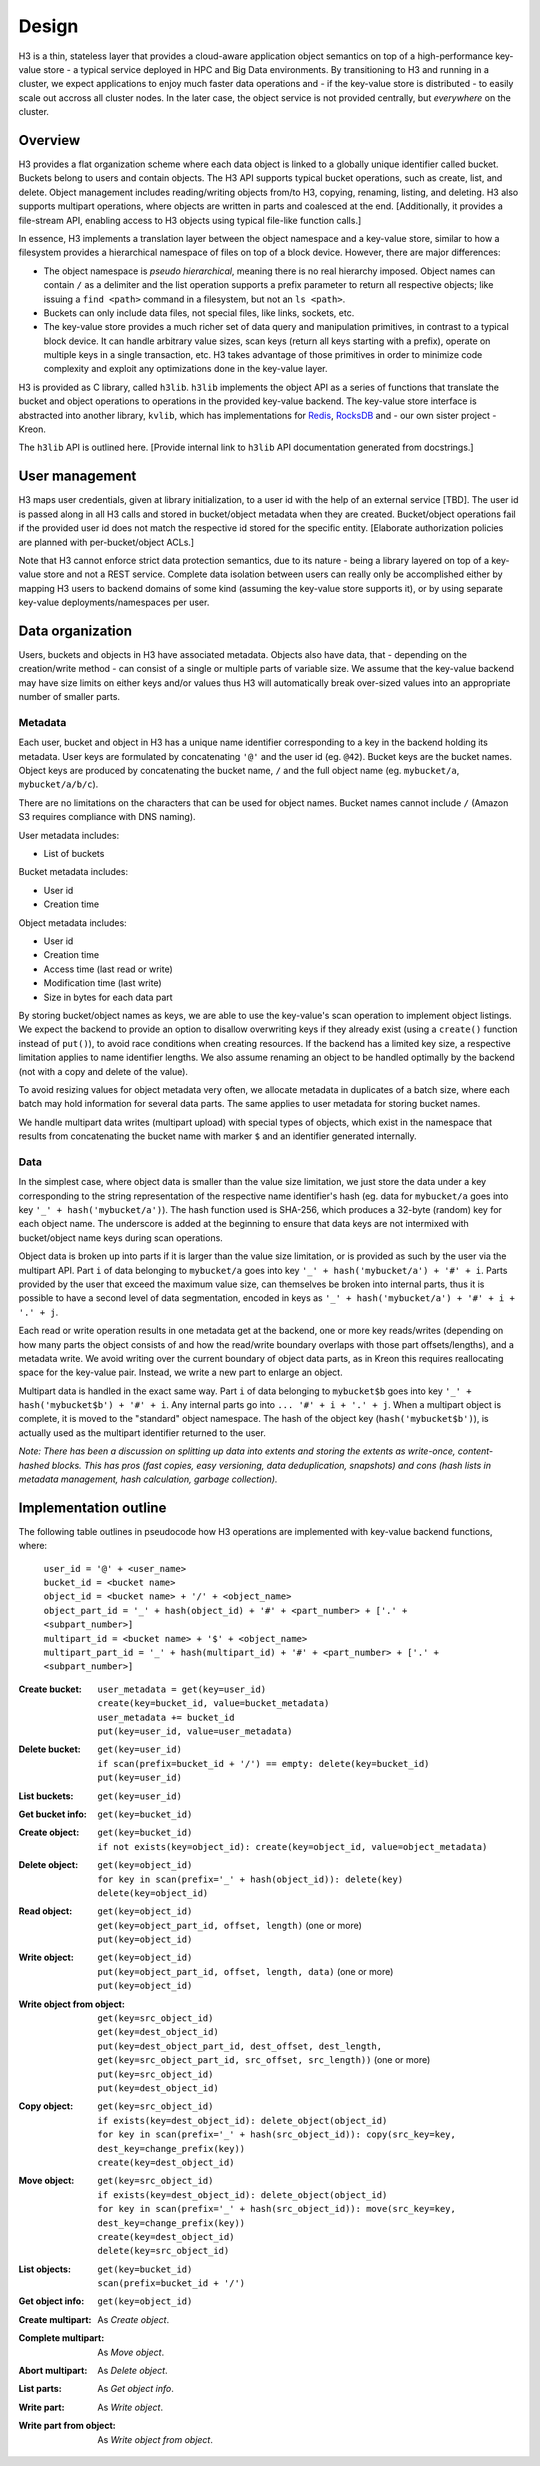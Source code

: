 Design
======

H3 is a thin, stateless layer that provides a cloud-aware application object semantics on top of a high-performance key-value store - a typical service deployed in HPC and Big Data environments. By transitioning to H3 and running in a cluster, we expect applications to enjoy much faster data operations and - if the key-value store is distributed - to easily scale out accross all cluster nodes. In the later case, the object service is not provided centrally, but *everywhere* on the cluster.

Overview
--------

H3 provides a flat organization scheme where each data object is linked to a globally unique identifier called bucket. Buckets belong to users and contain objects. The H3 API supports typical bucket operations, such as create, list, and delete. Object management includes reading/writing objects from/to H3, copying, renaming, listing, and deleting. H3 also supports multipart operations, where objects are written in parts and coalesced at the end. [Additionally, it provides a file-stream API, enabling access to H3 objects using typical file-like function calls.]

In essence, H3 implements a translation layer between the object namespace and a key-value store, similar to how a filesystem provides a hierarchical namespace of files on top of a block device. However, there are major differences:

- The object namespace is *pseudo hierarchical*, meaning there is no real hierarchy imposed. Object names can contain ``/`` as a delimiter and the list operation supports a prefix parameter to return all respective objects; like issuing a ``find <path>`` command in a filesystem, but not an ``ls <path>``.
- Buckets can only include data files, not special files, like links, sockets, etc.
- The key-value store provides a much richer set of data query and manipulation primitives, in contrast to a typical block device. It can handle arbitrary value sizes, scan keys (return all keys starting with a prefix), operate on multiple keys in a single transaction, etc. H3 takes advantage of those primitives in order to minimize code complexity and exploit any optimizations done in the key-value layer.

H3 is provided as C library, called ``h3lib``. ``h3lib`` implements the object API as a series of functions that translate the bucket and object operations to operations in the provided key-value backend. The key-value store interface is abstracted into another library, ``kvlib``, which has implementations for `Redis <https://redis.io>`_, `RocksDB <https://rocksdb.org>`_ and - our own sister project - Kreon.

The ``h3lib`` API is outlined here. [Provide internal link to ``h3lib`` API documentation generated from docstrings.]

User management
---------------

H3 maps user credentials, given at library initialization, to a user id with the help of an external service [TBD]. The user id is passed along in all H3 calls and stored in bucket/object metadata when they are created. Bucket/object operations fail if the provided user id does not match the respective id stored for the specific entity. [Elaborate authorization policies are planned with per-bucket/object ACLs.]

Note that H3 cannot enforce strict data protection semantics, due to its nature - being a library layered on top of a key-value store and not a REST service. Complete data isolation between users can really only be accomplished either by mapping H3 users to backend domains of some kind (assuming the key-value store supports it), or by using separate key-value deployments/namespaces per user.

Data organization
-----------------

Users, buckets and objects in H3 have associated metadata. Objects also have data, that - depending on the creation/write method - can consist of a single or multiple parts of variable size. We assume that the key-value backend may have size limits on either keys and/or values thus H3 will automatically break over-sized values into an appropriate number of smaller parts.

Metadata
^^^^^^^^

Each user, bucket and object in H3 has a unique name identifier corresponding to a key in the backend holding its metadata. User keys are formulated by concatenating ``'@'`` and the user id (eg. ``@42``). Bucket keys are the bucket names. Object keys are produced by concatenating the bucket name, ``/`` and the full object name (eg. ``mybucket/a``, ``mybucket/a/b/c``).

There are no limitations on the characters that can be used for object names. Bucket names cannot include ``/`` (Amazon S3 requires compliance with DNS naming).

User metadata includes:

* List of buckets

Bucket metadata includes:

* User id
* Creation time

Object metadata includes:

* User id
* Creation time
* Access time (last read or write)
* Modification time (last write)
* Size in bytes for each data part

By storing bucket/object names as keys, we are able to use the key-value's scan operation to implement object listings. We expect the backend to provide an option to disallow overwriting keys if they already exist (using a ``create()`` function instead of ``put()``), to avoid race conditions when creating resources. If the backend has a limited key size, a respective limitation applies to name identifier lengths. We also assume renaming an object to be handled optimally by the backend (not with a copy and delete of the value).

To avoid resizing values for object metadata very often, we allocate metadata in duplicates of a batch size, where each batch may hold information for several data parts. The same applies to user metadata for storing bucket names.

We handle multipart data writes (multipart upload) with special types of objects, which exist in the namespace that results from concatenating the bucket name with marker ``$`` and an identifier generated internally.

Data
^^^^

In the simplest case, where object data is smaller than the value size limitation, we just store the data under a key corresponding to the string representation of the respective name identifier's hash (eg. data for ``mybucket/a`` goes into key ``'_' + hash('mybucket/a')``). The hash function used is SHA-256, which produces a 32-byte (random) key for each object name. The underscore is added at the beginning to ensure that data keys are not intermixed with bucket/object name keys during scan operations.

Object data is broken up into parts if it is larger than the value size limitation, or is provided as such by the user via the multipart API. Part ``i`` of data belonging to ``mybucket/a`` goes into key ``'_' + hash('mybucket/a') + '#' + i``. Parts provided by the user that exceed the maximum value size, can themselves be broken into internal parts, thus it is possible to have a second level of data segmentation, encoded in keys as ``'_' + hash('mybucket/a') + '#' + i + '.' + j``.

Each read or write operation results in one metadata get at the backend, one or more key reads/writes (depending on how many parts the object consists of and how the read/write boundary overlaps with those part offsets/lengths), and a metadata write. We avoid writing over the current boundary of object data parts, as in Kreon this requires reallocating space for the key-value pair. Instead, we write a new part to enlarge an object.

Multipart data is handled in the exact same way. Part ``i`` of data belonging to ``mybucket$b`` goes into key ``'_' + hash('mybucket$b') + '#' + i``. Any internal parts go into ``... '#' + i + '.' + j``. When a multipart object is complete, it is moved to the "standard" object namespace. The hash of the object key (``hash('mybucket$b')``), is actually used as the multipart identifier returned to the user.

*Note: There has been a discussion on splitting up data into extents and storing the extents as write-once, content-hashed blocks. This has pros (fast copies, easy versioning, data deduplication, snapshots) and cons (hash lists in metadata management, hash calculation, garbage collection).*

Implementation outline
----------------------

The following table outlines in pseudocode how H3 operations are implemented with key-value backend functions, where:

    | ``user_id = '@' + <user_name>``
    | ``bucket_id = <bucket name>``
    | ``object_id = <bucket name> + '/' + <object_name>``
    | ``object_part_id = '_' + hash(object_id) + '#' + <part_number> + ['.' + <subpart_number>]``
    | ``multipart_id = <bucket name> + '$' + <object_name>``
    | ``multipart_part_id = '_' + hash(multipart_id) + '#' + <part_number> + ['.' + <subpart_number>]``


:Create bucket:
    | ``user_metadata = get(key=user_id)``
    | ``create(key=bucket_id, value=bucket_metadata)``
    | ``user_metadata += bucket_id``
    | ``put(key=user_id, value=user_metadata)``
:Delete bucket:
    | ``get(key=user_id)``
    | ``if scan(prefix=bucket_id + '/') == empty: delete(key=bucket_id)``
    | ``put(key=user_id)``
:List buckets:
    | ``get(key=user_id)``
:Get bucket info:
    | ``get(key=bucket_id)``

:Create object:
    | ``get(key=bucket_id)``
    | ``if not exists(key=object_id): create(key=object_id, value=object_metadata)``
:Delete object:
    | ``get(key=object_id)``
    | ``for key in scan(prefix='_' + hash(object_id)): delete(key)``
    | ``delete(key=object_id)``
:Read object:
    | ``get(key=object_id)``
    | ``get(key=object_part_id, offset, length)`` (one or more)
    | ``put(key=object_id)``
:Write object:
    | ``get(key=object_id)``
    | ``put(key=object_part_id, offset, length, data)`` (one or more)
    | ``put(key=object_id)``
:Write object from object:
    | ``get(key=src_object_id)``
    | ``get(key=dest_object_id)``
    | ``put(key=dest_object_part_id, dest_offset, dest_length, get(key=src_object_part_id, src_offset, src_length))`` (one or more)
    | ``put(key=src_object_id)``
    | ``put(key=dest_object_id)``
:Copy object:
    | ``get(key=src_object_id)``
    | ``if exists(key=dest_object_id): delete_object(object_id)``
    | ``for key in scan(prefix='_' + hash(src_object_id)): copy(src_key=key, dest_key=change_prefix(key))``
    | ``create(key=dest_object_id)``
:Move object:
    | ``get(key=src_object_id)``
    | ``if exists(key=dest_object_id): delete_object(object_id)``
    | ``for key in scan(prefix='_' + hash(src_object_id)): move(src_key=key, dest_key=change_prefix(key))``
    | ``create(key=dest_object_id)``
    | ``delete(key=src_object_id)``
:List objects:
    | ``get(key=bucket_id)``
    | ``scan(prefix=bucket_id + '/')``
:Get object info:
    | ``get(key=object_id)``

:Create multipart:
    As *Create object*.
:Complete multipart:
    As *Move object*.
:Abort multipart:
    As *Delete object*.
:List parts:
    As *Get object info*.
:Write part:
    As *Write object*.
:Write part from object:
    As *Write object from object*.
